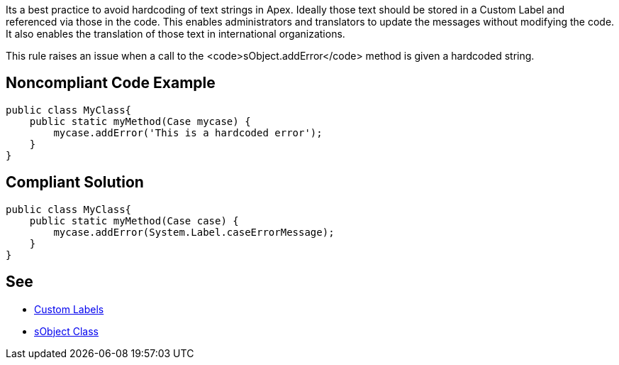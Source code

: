 Its a best practice to avoid hardcoding of text strings in Apex. Ideally those text should be stored in a Custom Label and referenced via those in the code. This enables administrators and translators to update the messages without modifying the code. It also enables the translation of those text in international organizations.

This rule raises an issue when a call to the <code>sObject.addError</code> method is given a hardcoded string.


== Noncompliant Code Example

----
public class MyClass{
    public static myMethod(Case mycase) {
        mycase.addError('This is a hardcoded error');
    }
}
----


== Compliant Solution

----
public class MyClass{
    public static myMethod(Case case) {
        mycase.addError(System.Label.caseErrorMessage);
    }
}
----


== See

* https://help.salesforce.com/articleView?id=cl_about.htm&type=5[Custom Labels]
* https://developer.salesforce.com/docs/atlas.en-us.198.0.apexcode.meta/apexcode/apex_methods_system_sobject.htm[sObject Class]

